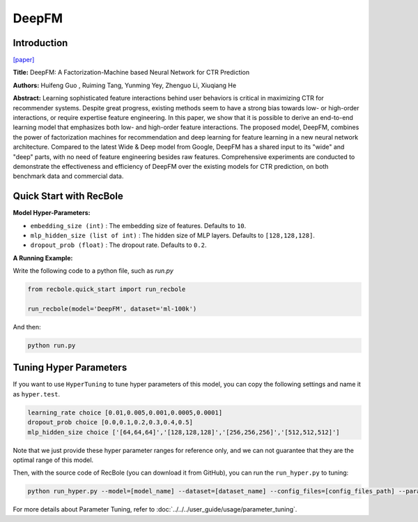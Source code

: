 DeepFM
===========

Introduction
---------------------

`[paper] <https://dl.acm.org/doi/abs/10.5555/3172077.3172127>`_

**Title:** DeepFM: A Factorization-Machine based Neural Network for CTR Prediction

**Authors:** Huifeng Guo , Ruiming Tang, Yunming Yey, Zhenguo Li, Xiuqiang He

**Abstract:**  Learning sophisticated feature interactions behind user behaviors is critical in maximizing CTR for recommender systems. Despite great progress, existing methods seem to have a strong bias towards low- or high-order interactions, or require expertise feature engineering. In this paper, we show that it is possible to derive an end-to-end learning model that emphasizes both low- and high-order feature interactions. The proposed model, DeepFM, combines the power of factorization machines for recommendation and deep learning for feature learning in a new neural network architecture. Compared to the latest Wide \& Deep model from Google, DeepFM has a shared input to its "wide" and "deep" parts, with no need of feature engineering besides raw features. Comprehensive experiments are conducted to demonstrate the effectiveness and efficiency of DeepFM over the existing models for CTR prediction, on both benchmark data and commercial data.

.. image:: ../../../asset/deepfm.png
    :width: 700
    :align: center

Quick Start with RecBole
-------------------------

**Model Hyper-Parameters:**

- ``embedding_size (int)`` : The embedding size of features. Defaults to ``10``.
- ``mlp_hidden_size (list of int)`` : The hidden size of MLP layers. Defaults to ``[128,128,128]``.
- ``dropout_prob (float)`` : The dropout rate. Defaults to ``0.2``.

**A Running Example:**

Write the following code to a python file, such as `run.py`

.. code:: python

   from recbole.quick_start import run_recbole

   run_recbole(model='DeepFM', dataset='ml-100k')

And then:

.. code:: bash

   python run.py


Tuning Hyper Parameters
-------------------------

If you want to use ``HyperTuning`` to tune hyper parameters of this model, you can copy the following settings and name it as ``hyper.test``.

.. code:: bash

   learning_rate choice [0.01,0.005,0.001,0.0005,0.0001]
   dropout_prob choice [0.0,0.1,0.2,0.3,0.4,0.5]
   mlp_hidden_size choice ['[64,64,64]','[128,128,128]','[256,256,256]','[512,512,512]']

Note that we just provide these hyper parameter ranges for reference only, and we can not guarantee that they are the optimal range of this model.

Then, with the source code of RecBole (you can download it from GitHub), you can run the ``run_hyper.py`` to tuning:

.. code:: bash

	python run_hyper.py --model=[model_name] --dataset=[dataset_name] --config_files=[config_files_path] --params_file=hyper.test

For more details about Parameter Tuning, refer to :doc:`../../../user_guide/usage/parameter_tuning`.

